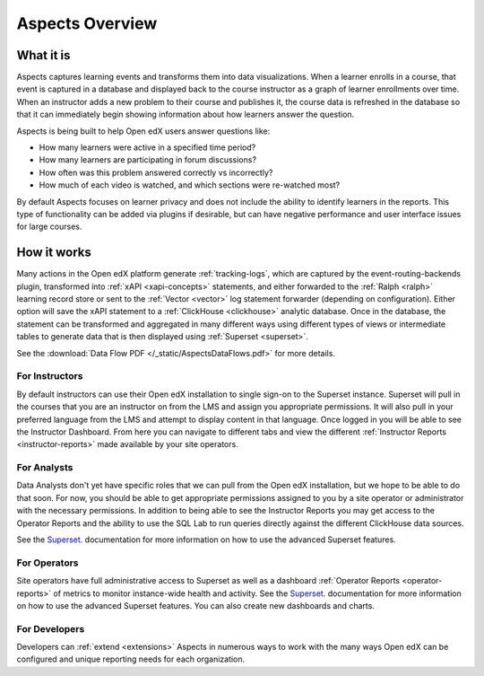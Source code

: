 .. _aspects-overview:

Aspects Overview
****************

What it is
##########

Aspects captures learning events and transforms them into data visualizations. When a learner enrolls in a course, that event is captured in a database and displayed back to the course instructor as a graph of learner enrollments over time. When an instructor adds a new problem to their course and publishes it, the course data is refreshed in the database so that it can immediately begin showing information about how learners answer the question.

Aspects is being built to help Open edX users answer questions like:

- How many learners were active in a specified time period?
- How many learners are participating in forum discussions?
- How often was this problem answered correctly vs incorrectly?
- How much of each video is watched, and which sections were re-watched most?

By default Aspects focuses on learner privacy and does not include the ability to identify learners in the reports. This type of functionality can be added via plugins if desirable, but can have negative performance and user interface issues for large courses.

How it works
############

Many actions in the Open edX platform generate :ref:`tracking-logs`, which are captured by the event-routing-backends plugin, transformed into :ref:`xAPI <xapi-concepts>` statements, and either forwarded to the :ref:`Ralph <ralph>` learning record store or sent to the :ref:`Vector <vector>` log statement forwarder (depending on configuration). Either option will save the xAPI statement to a :ref:`ClickHouse <clickhouse>` analytic database. Once in the database, the statement can be transformed and aggregated in many different ways using different types of views or intermediate tables to generate data that is then displayed using :ref:`Superset <superset>`.

See the :download:`Data Flow PDF </_static/AspectsDataFlows.pdf>` for more details.

For Instructors
~~~~~~~~~~~~~~~

By default instructors can use their Open edX installation to single sign-on to the Superset instance. Superset will pull in the courses that you are an instructor on from the LMS and assign you appropriate permissions. It will also pull in your preferred language from the LMS and attempt to display content in that language. Once logged in you will be able to see the Instructor Dashboard. From here you can navigate to different tabs and view the different :ref:`Instructor Reports <instructor-reports>` made available by your site operators.

For Analysts
~~~~~~~~~~~~

Data Analysts don't yet have specific roles that we can pull from the Open edX installation, but we hope to be able to do that soon. For now, you should be able to get appropriate permissions assigned to you by a site operator or administrator with the necessary permissions. In addition to being able to see the Instructor Reports you may get access to the Operator Reports and the ability to use the SQL Lab to run queries directly against the different ClickHouse data sources.

See the `Superset <https://superset.apache.org/docs/intro>`_. documentation for more information on how to use the advanced Superset features.

For Operators
~~~~~~~~~~~~~

Site operators have full administrative access to Superset as well as a dashboard :ref:`Operator Reports <operator-reports>` of metrics to monitor instance-wide health and activity. See the `Superset <https://superset.apache.org/docs/intro>`_. documentation for more information on how to use the advanced Superset features. You can also create new dashboards and charts.

For Developers
~~~~~~~~~~~~~~

Developers can :ref:`extend <extensions>` Aspects in numerous ways to work with the many ways Open edX can be configured and unique reporting needs for each organization.
